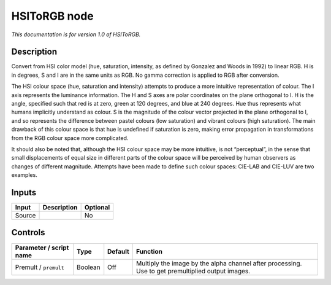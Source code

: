 .. _net.sf.openfx.HSIToRGB:

HSIToRGB node
=============

*This documentation is for version 1.0 of HSIToRGB.*

Description
-----------

Convert from HSI color model (hue, saturation, intensity, as defined by Gonzalez and Woods in 1992) to linear RGB. H is in degrees, S and I are in the same units as RGB. No gamma correction is applied to RGB after conversion.

The HSI colour space (hue, saturation and intensity) attempts to produce a more intuitive representation of colour. The I axis represents the luminance information. The H and S axes are polar coordinates on the plane orthogonal to I. H is the angle, specified such that red is at zero, green at 120 degrees, and blue at 240 degrees. Hue thus represents what humans implicitly understand as colour. S is the magnitude of the colour vector projected in the plane orthogonal to I, and so represents the difference between pastel colours (low saturation) and vibrant colours (high saturation). The main drawback of this colour space is that hue is undefined if saturation is zero, making error propagation in transformations from the RGB colour space more complicated.

It should also be noted that, although the HSI colour space may be more intuitive, is not “perceptual”, in the sense that small displacements of equal size in different parts of the colour space will be perceived by human observers as changes of different magnitude. Attempts have been made to define such colour spaces: CIE-LAB and CIE-LUV are two examples.

Inputs
------

+--------+-------------+----------+
| Input  | Description | Optional |
+========+=============+==========+
| Source |             | No       |
+--------+-------------+----------+

Controls
--------

.. tabularcolumns:: |>{\raggedright}p{0.2\columnwidth}|>{\raggedright}p{0.06\columnwidth}|>{\raggedright}p{0.07\columnwidth}|p{0.63\columnwidth}|

.. cssclass:: longtable

+-------------------------+---------+---------+---------------------------------------------------------------------------------------------------+
| Parameter / script name | Type    | Default | Function                                                                                          |
+=========================+=========+=========+===================================================================================================+
| Premult / ``premult``   | Boolean | Off     | Multiply the image by the alpha channel after processing. Use to get premultiplied output images. |
+-------------------------+---------+---------+---------------------------------------------------------------------------------------------------+
